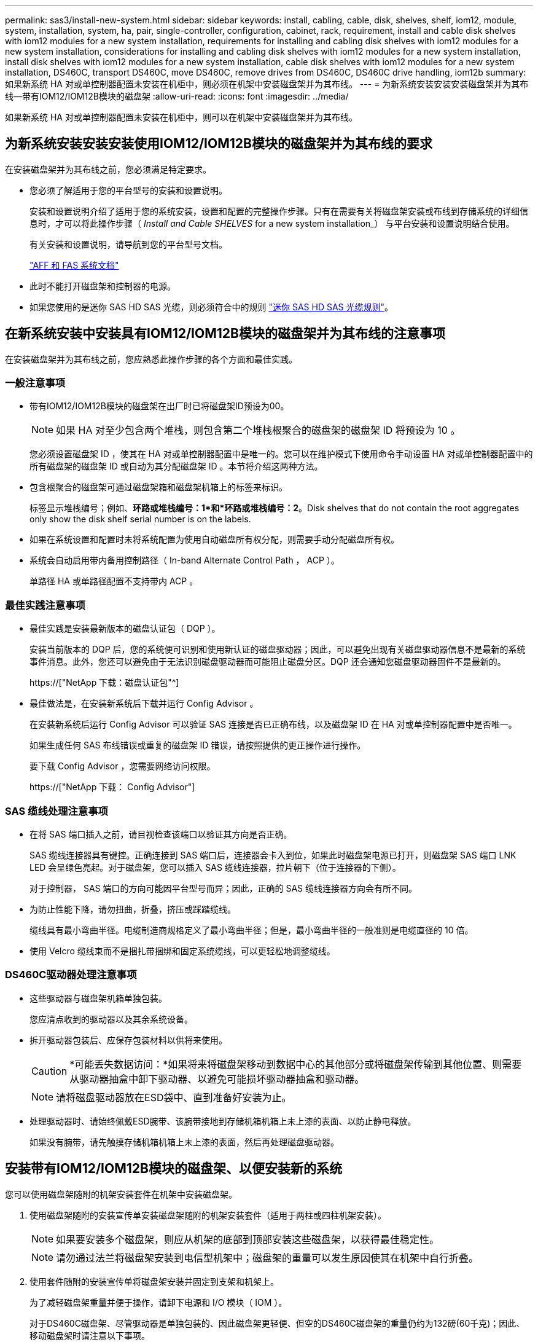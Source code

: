 ---
permalink: sas3/install-new-system.html 
sidebar: sidebar 
keywords: install, cabling, cable, disk, shelves, shelf, iom12, module, system, installation, system, ha, pair, single-controller, configuration, cabinet, rack, requirement, install and cable disk shelves with iom12 modules for a new system installation, requirements for installing and cabling disk shelves with iom12 modules for a new system installation, considerations for installing and cabling disk shelves with iom12 modules for a new system installation, install disk shelves with iom12 modules for a new system installation, cable disk shelves with iom12 modules for a new system installation, DS460C, transport DS460C, move DS460C, remove drives from DS460C, DS460C drive handling, iom12b 
summary: 如果新系统 HA 对或单控制器配置未安装在机柜中，则必须在机架中安装磁盘架并为其布线。 
---
= 为新系统安装安装安装磁盘架并为其布线—带有IOM12/IOM12B模块的磁盘架
:allow-uri-read: 
:icons: font
:imagesdir: ../media/


[role="lead"]
如果新系统 HA 对或单控制器配置未安装在机柜中，则可以在机架中安装磁盘架并为其布线。



== 为新系统安装安装安装使用IOM12/IOM12B模块的磁盘架并为其布线的要求

在安装磁盘架并为其布线之前，您必须满足特定要求。

* 您必须了解适用于您的平台型号的安装和设置说明。
+
安装和设置说明介绍了适用于您的系统安装，设置和配置的完整操作步骤。只有在需要有关将磁盘架安装或布线到存储系统的详细信息时，才可以将此操作步骤（ _Install and Cable SHELVES_ for a new system installation_） 与平台安装和设置说明结合使用。

+
有关安装和设置说明，请导航到您的平台型号文档。

+
link:../index.html["AFF 和 FAS 系统文档"]

* 此时不能打开磁盘架和控制器的电源。
* 如果您使用的是迷你 SAS HD SAS 光缆，则必须符合中的规则 link:install-cabling-rules.html#mini-sas-hd-sas-optical-cable-rules["迷你 SAS HD SAS 光缆规则"]。




== 在新系统安装中安装具有IOM12/IOM12B模块的磁盘架并为其布线的注意事项

在安装磁盘架并为其布线之前，您应熟悉此操作步骤的各个方面和最佳实践。



=== 一般注意事项

* 带有IOM12/IOM12B模块的磁盘架在出厂时已将磁盘架ID预设为00。
+

NOTE: 如果 HA 对至少包含两个堆栈，则包含第二个堆栈根聚合的磁盘架的磁盘架 ID 将预设为 10 。

+
您必须设置磁盘架 ID ，使其在 HA 对或单控制器配置中是唯一的。您可以在维护模式下使用命令手动设置 HA 对或单控制器配置中的所有磁盘架的磁盘架 ID 或自动为其分配磁盘架 ID 。本节将介绍这两种方法。

* 包含根聚合的磁盘架可通过磁盘架箱和磁盘架机箱上的标签来标识。
+
标签显示堆栈编号；例如、*环路或堆栈编号：1*和*环路或堆栈编号：2*。Disk shelves that do not contain the root aggregates only show the disk shelf serial number is on the labels.

* 如果在系统设置和配置时未将系统配置为使用自动磁盘所有权分配，则需要手动分配磁盘所有权。
* 系统会自动启用带内备用控制路径（ In-band Alternate Control Path ， ACP ）。
+
单路径 HA 或单路径配置不支持带内 ACP 。





=== 最佳实践注意事项

* 最佳实践是安装最新版本的磁盘认证包（ DQP ）。
+
安装当前版本的 DQP 后，您的系统便可识别和使用新认证的磁盘驱动器；因此，可以避免出现有关磁盘驱动器信息不是最新的系统事件消息。此外，您还可以避免由于无法识别磁盘驱动器而可能阻止磁盘分区。DQP 还会通知您磁盘驱动器固件不是最新的。

+
https://["NetApp 下载：磁盘认证包"^]

* 最佳做法是，在安装新系统后下载并运行 Config Advisor 。
+
在安装新系统后运行 Config Advisor 可以验证 SAS 连接是否已正确布线，以及磁盘架 ID 在 HA 对或单控制器配置中是否唯一。

+
如果生成任何 SAS 布线错误或重复的磁盘架 ID 错误，请按照提供的更正操作进行操作。

+
要下载 Config Advisor ，您需要网络访问权限。

+
https://["NetApp 下载： Config Advisor"]





=== SAS 缆线处理注意事项

* 在将 SAS 端口插入之前，请目视检查该端口以验证其方向是否正确。
+
SAS 缆线连接器具有键控。正确连接到 SAS 端口后，连接器会卡入到位，如果此时磁盘架电源已打开，则磁盘架 SAS 端口 LNK LED 会呈绿色亮起。对于磁盘架，您可以插入 SAS 缆线连接器，拉片朝下（位于连接器的下侧）。

+
对于控制器， SAS 端口的方向可能因平台型号而异；因此，正确的 SAS 缆线连接器方向会有所不同。

* 为防止性能下降，请勿扭曲，折叠，挤压或踩踏缆线。
+
缆线具有最小弯曲半径。电缆制造商规格定义了最小弯曲半径；但是，最小弯曲半径的一般准则是电缆直径的 10 倍。

* 使用 Velcro 缆线束而不是捆扎带捆绑和固定系统缆线，可以更轻松地调整缆线。




=== DS460C驱动器处理注意事项

* 这些驱动器与磁盘架机箱单独包装。
+
您应清点收到的驱动器以及其余系统设备。

* 拆开驱动器包装后、应保存包装材料以供将来使用。
+

CAUTION: *可能丢失数据访问：*如果将来将磁盘架移动到数据中心的其他部分或将磁盘架传输到其他位置、则需要从驱动器抽盒中卸下驱动器、以避免可能损坏驱动器抽盒和驱动器。

+

NOTE: 请将磁盘驱动器放在ESD袋中、直到准备好安装为止。

* 处理驱动器时、请始终佩戴ESD腕带、该腕带接地到存储机箱机箱上未上漆的表面、以防止静电释放。
+
如果没有腕带，请先触摸存储机箱机箱上未上漆的表面，然后再处理磁盘驱动器。





== 安装带有IOM12/IOM12B模块的磁盘架、以便安装新的系统

您可以使用磁盘架随附的机架安装套件在机架中安装磁盘架。

. 使用磁盘架随附的安装宣传单安装磁盘架随附的机架安装套件（适用于两柱或四柱机架安装）。
+

NOTE: 如果要安装多个磁盘架，则应从机架的底部到顶部安装这些磁盘架，以获得最佳稳定性。

+

NOTE: 请勿通过法兰将磁盘架安装到电信型机架中；磁盘架的重量可以发生原因使其在机架中自行折叠。

. 使用套件随附的安装宣传单将磁盘架安装并固定到支架和机架上。
+
为了减轻磁盘架重量并便于操作，请卸下电源和 I/O 模块（ IOM ）。

+
对于DS460C磁盘架、尽管驱动器是单独包装的、因此磁盘架更轻便、但空的DS460C磁盘架的重量仍约为132磅(60千克)；因此、移动磁盘架时请注意以下事项。

+

CAUTION: 建议您使用一个机械升降机或四个人使用升降机把手安全移动空的DS460C磁盘架。

+
您的DS460C发货随附了四个可拆卸的升降把手(每侧两个)。要使用提升把手、请将把手的卡舌插入磁盘架侧面的插槽并向上推、直到其卡入到位、以安装提升把手。然后、在将磁盘架滑入导轨时、一次使用拇指闩锁断开一组手柄。下图显示了如何连接提升把手。

+
image::../media/drw_ds460c_handles.gif[DRW ds460c 句柄]

. 重新安装在将磁盘架安装到机架之前卸下的所有电源和 IOM 。
. 如果要安装DS460C磁盘架、请将驱动器安装到驱动器抽盒中；否则、请转至下一步。
+
[NOTE]
====
请始终佩戴ESD腕带、该腕带接地至存储机箱上未上漆的表面、以防止静电放电。

如果没有腕带，请先触摸存储机箱机箱上未上漆的表面，然后再处理磁盘驱动器。

====
+
如果您购买的磁盘架部分填充、这意味着该磁盘架所支持的驱动器少于60个、请按如下所示安装每个磁盘架的驱动器：

+
** 将前四个驱动器安装到正面插槽(0、3、6和9)中。
+

NOTE: *设备故障风险：*为了确保气流正常并防止过热、请始终将前四个驱动器安装到前面的插槽(0、3、6和9)中。

** 对于其余驱动器、请将其均匀分布在每个抽盒中。
+
下图显示了如何在磁盘架中的每个驱动器抽盒中将驱动器编号为 0 到 11 。

+
image::../media/dwg_trafford_drawer_with_hdds_callouts.gif[带有 HDD 标注的 Dwg Trafford 抽屉]

+
... 打开磁盘架的顶部抽盒。
... 从ESD袋中取出驱动器。
... 将驱动器上的凸轮把手提起至垂直位置。
... 将驱动器托架两侧的两个凸起按钮与驱动器抽屉上驱动器通道中的匹配间隙对齐。
+
image::../media/28_dwg_e2860_de460c_drive_cru.gif[28 dwg e2860 de460c 驱动器 cru]

+
[cols="10,90"]
|===


| image:../media/legend_icon_01.png[""] | 驱动器托架右侧的凸起按钮 
|===
... 竖直向下放下驱动器，然后向下旋转凸轮把手，直到驱动器在橙色释放闩锁下卡入到位。
... 对抽盒中的每个驱动器重复上述子步骤。
+
您必须确保每个抽盒中的插槽 0 ， 3 ， 6 和 9 包含驱动器。

... 小心地将驱动器抽盒推回机箱。
+
|===


 a| 
image:../media/2860_dwg_e2860_de460c_gentle_close.gif[""]



 a| 

CAUTION: * 可能丢失数据访问： * 切勿关闭抽盒。缓慢推入抽盒，以避免抽盒震动并损坏存储阵列。

|===
... 将两个拉杆推向中央，关闭驱动器抽屉。
... 对磁盘架中的每个抽盒重复上述步骤。
... 连接前挡板。




. 如果要添加多个磁盘架，请对要安装的每个磁盘架重复此操作步骤。



NOTE: 此时请勿打开磁盘架的电源。



== 使用缆线连接具有IOM12/IOM12B模块的磁盘架、以进行新的系统安装

使用缆线连接磁盘架 SAS 连接（磁盘架到磁盘架（如果适用）和控制器到磁盘架），以便为系统建立存储连接。

.开始之前
您必须已满足中的要求 <<Requirements for installing and cabling disk shelves with IOM12 modules for a new system installation>> 并将磁盘架安装在机架中。

.关于此任务
在为磁盘架布线后，您可以打开其电源，设置磁盘架 ID 并完成系统设置和配置。

.步骤
. 如果每个堆栈包含多个磁盘架，请使用缆线连接每个堆栈中的磁盘架到磁盘架连接；否则，请转至下一步：
+
有关磁盘架到磁盘架 " `standard` " 布线和磁盘架到磁盘架 " `d两宽` " 布线的详细说明和示例，请参见 link:install-cabling-rules.html#shelf-to-shelf-connection-rules["磁盘架到磁盘架连接规则"]。

+
[cols="2*"]
|===
| 条件 | 那么 ... 


 a| 
您正在为多路径 HA ，多路径，单路径 HA 或单路径配置布线
 a| 
使用缆线将磁盘架到磁盘架的连接设置为 `standard` 连接（使用 IOM 端口 3 和 1 ）：

.. 从堆栈中的第一个逻辑磁盘架开始，将 IOM A 端口 3 连接到下一个磁盘架的 IOM A 端口 1 ，直到堆栈中的每个 IOM A 均已连接。
.. 对 IOM B 重复子步骤 a
.. 对每个堆栈重复子步骤 a 和 b 。




 a| 
您正在为四路径 HA 或四路径配置布线
 a| 
将磁盘架到磁盘架的连接布线为 `d两宽` 连接：您可以使用 IOM 端口 3 和 1 连接标准连接，然后使用 IOM 端口 4 和 2 连接双宽连接。

.. 从堆栈中的第一个逻辑磁盘架开始，将 IOM A 端口 3 连接到下一个磁盘架的 IOM A 端口 1 ，直到堆栈中的每个 IOM A 均已连接。
.. 从堆栈中的第一个逻辑磁盘架开始，将 IOM A 端口 4 连接到下一个磁盘架的 IOM A 端口 2 ，直到堆栈中的每个 IOM A 均已连接。
.. 对 IOM B 重复子步骤 a 和 b
.. 对每个堆栈重复子步骤 a 到 c 。


|===
. 确定可用于为控制器到堆栈连接布线的控制器 SAS 端口对。
+
.. 查看控制器到堆栈的布线工作表和布线示例，了解是否存在适用于您的配置的完整工作表。
+
link:install-cabling-worksheets-examples-fas2600.html["适用于采用板载存储的 AFF 和 FAS 平台的控制器到堆栈布线工作表和布线示例"]

+
link:install-cabling-worksheets-examples-multipath.html["常见多路径 HA 配置的控制器到堆栈布线工作表和布线示例"]

+
link:install-worksheets-examples-quadpath.html["具有两个四端口 SAS HBA 的四路径 HA 配置的控制器到堆栈布线工作表和布线示例"]

.. 下一步取决于您的配置是否存在已完成的工作表：
+
[cols="2*"]
|===
| 条件 | 那么 ... 


 a| 
您的配置有一个完整的工作表
 a| 
转至下一步。

您可以使用已完成的现有工作表。



 a| 
您的配置没有完整的工作表
 a| 
填写相应的控制器到堆栈布线工作表模板：

link:install-cabling-worksheet-template-multipath.html["用于多路径连接的控制器到堆栈布线工作表模板"]

link:install-cabling-worksheet-template-quadpath.html["用于四路径连接的控制器到堆栈布线工作表模板"]

|===


. 使用已完成的工作表为控制器到堆栈的连接布线。
+
如果需要，可提供有关如何阅读工作表以连接控制器到堆栈连接的说明：

+
link:install-cabling-worksheets-how-to-read-multipath.html["如何阅读使用缆线连接控制器到堆栈连接以实现多路径连接的工作表"]

+
link:install-cabling-worksheets-how-to-read-quadpath.html["如何阅读使用缆线连接控制器到堆栈连接以实现四路径连接的工作表"]

. 连接每个磁盘架的电源：
+
.. 首先将电源线连接到磁盘架，使用电源线固定器将其固定到位，然后将电源线连接到不同的电源以提高故障恢复能力。
.. 打开每个磁盘架的电源，等待磁盘驱动器旋转。


. 设置磁盘架 ID 并完成系统设置：
+
您必须设置磁盘架 ID ，使其在 HA 对或单控制器配置中是唯一的，包括适用系统中的内部磁盘架。

+
[cols="2*"]
|===
| 条件 | 那么 ... 


 a| 
您正在手动设置磁盘架 ID
 a| 
.. 访问左端盖后面的磁盘架 ID 按钮。
.. 将磁盘架 ID 更改为唯一 ID （ 00 到 99 ）。
.. 重新启动磁盘架以使磁盘架 ID 生效。
+
请至少等待 10 秒，然后再重新启动以完成重新启动。磁盘架 ID 将闪烁，操作员显示面板琥珀色 LED 将闪烁，直到重新启动磁盘架。

.. 按照适用于您的平台型号的安装和设置说明，打开控制器电源并完成系统设置和配置。




 a| 
您正在自动分配 HA 对或单控制器配置中的所有磁盘架 ID

[NOTE]
====
磁盘架 ID 从 00-99 按顺序分配。对于具有内部磁盘架的系统，磁盘架 ID 分配从内部磁盘架开始。

==== a| 
.. 打开控制器的电源。
.. 在控制器开始启动时，如果您看到消息 `Starboot Press Ctrl-C to abort` ，请按 `Ctrl-C` 中止自动启动过程。
+

NOTE: 如果您错过了此提示，并且控制器启动到 ONTAP ，请暂停两个控制器，然后在其 LOADER 提示符处输入 `boot_ontap menu` ，将两个控制器启动到启动菜单。

.. 将一个控制器启动至维护模式：``boot_ontap menu``
+
您只需要在一个控制器上分配磁盘架 ID 。

.. 从启动菜单中，选择维护模式选项 5 。
.. 自动分配磁盘架 ID ： `sasadmin expander_set_shelf_id -a`
.. 退出维护模式：``halt``
.. 在两个控制器的 LOADER 提示符处输入以下命令以启动系统：``boot_ontap``
+
磁盘架 ID 显示在磁盘架数字显示窗口中。

+

NOTE: 在启动系统之前，最佳实践是借此机会验证布线是否正确，是否存在根聚合，并运行系统级诊断以确定任何故障组件。

.. 按照适用于您的平台型号的安装和设置说明中的说明完成系统设置和配置。


|===
. 如果在系统设置和配置过程中未启用磁盘所有权自动分配，请手动分配磁盘所有权；否则，请转至下一步：
+
.. 显示所有未分配的磁盘：``storage disk show -container-type unassigned``
.. 分配每个磁盘：``s存储磁盘 assign -disk _disk_name_ -owner _owner_name_``
+
您可以使用通配符一次分配多个磁盘。



. 按照适用于您的平台型号的安装和设置说明中的说明下载并运行 Config Advisor ，以验证 SAS 连接是否已正确布线且系统中没有重复的磁盘架 ID 。
+
如果生成任何 SAS 布线错误或重复的磁盘架 ID 错误，请按照提供的更正操作进行操作。

+
https://["NetApp 下载： Config Advisor"]

+
您也可以运行 `storage shelf show -fields shelf-id` 命令来查看系统中已在使用的磁盘架 ID 列表（如果存在重复项）。

. 验证是否已自动启用带内 ACP 。`s存储架 ACP 显示`
+
在输出中，每个节点的 "`带内` " 列为 "`活动` " 。





== 移动或传输DS460C磁盘架

如果将来将DS460C磁盘架移动到数据中心的其他部分或将磁盘架传输到其他位置、则需要从驱动器抽盒中卸下驱动器、以避免可能损坏驱动器抽盒和驱动器。

* 如果在新系统安装过程中安装了DS460C磁盘架、但您保存了驱动器包装材料、请在移动驱动器之前使用这些材料重新打包驱动器。
+
如果未保存包装材料、则应将驱动器放在缓冲表面上或使用备用缓冲包装。切勿将驱动器堆栈在彼此之上。

* 在处理驱动器之前、请佩戴ESD腕带、该腕带接地到存储机箱上未上漆的表面。
+
如果没有腕带、请先触摸存储机箱机箱上未上漆的表面、然后再处理驱动器。

* 您应采取措施小心处理驱动器：
+
** 在拆卸、安装或搬运驱动器以支撑其重量时、请始终用双手。
+

CAUTION: 请勿将手放在驱动器托架下侧暴露的驱动器板上。

** 请注意、不要将驱动器撞到其他表面。
** 驱动器应远离磁性设备。
+

CAUTION: 磁场可能会破坏驱动器上的所有数据、并且发生原因 会对驱动器电路造成不可修复的损坏。




